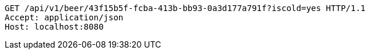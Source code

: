 [source,http,options="nowrap"]
----
GET /api/v1/beer/43f15b5f-fcba-413b-bb93-0a3d177a791f?iscold=yes HTTP/1.1
Accept: application/json
Host: localhost:8080

----